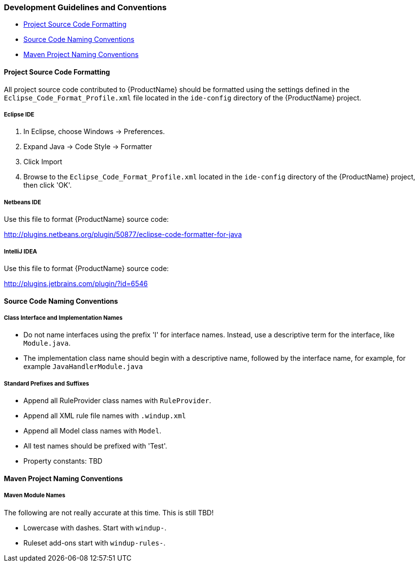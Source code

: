 


 

[[Dev-Development-Guidelines-and-Conventions]]
=== Development Guidelines and Conventions

* xref:project-source-code-formatting[Project Source Code Formatting]
* xref:source-code-naming-conventions[Source Code Naming Conventions]
* xref:maven-project-naming-conventions[Maven Project Naming Conventions]

[[project-source-code-formatting]]
==== Project Source Code Formatting

All project source code contributed to {ProductName} should be formatted using the settings defined in the `Eclipse_Code_Format_Profile.xml` file located in the `ide-config` directory of the {ProductName} project.

===== Eclipse IDE

. In Eclipse, choose Windows -> Preferences.
. Expand Java -> Code Style -> Formatter
. Click Import
. Browse to the `Eclipse_Code_Format_Profile.xml` located in the `ide-config` directory of the {ProductName} project, then click 'OK'.

===== Netbeans IDE

Use this file to format {ProductName} source code: 

http://plugins.netbeans.org/plugin/50877/eclipse-code-formatter-for-java[http://plugins.netbeans.org/plugin/50877/eclipse-code-formatter-for-java] 

===== IntelliJ IDEA

Use this file to format {ProductName} source code: 

http://plugins.jetbrains.com/plugin/?id=6546[http://plugins.jetbrains.com/plugin/?id=6546]

[[source-code-naming-conventions]]
==== Source Code Naming Conventions

===== Class Interface and Implementation Names

* Do not name interfaces using the prefix 'I' for interface names. Instead, use a descriptive term for the interface, like `Module.java`.
* The implementation class name should begin with a descriptive name, followed by the interface name, for example, for example `JavaHandlerModule.java`

===== Standard Prefixes and Suffixes

* Append all RuleProvider class names with `RuleProvider`.
* Append all XML rule file names with `.windup.xml`
* Append all Model class names with `Model`.
* All test names should be prefixed with 'Test'.
* Property constants: TBD 

[[maven-project-naming-conventions]]
==== Maven Project Naming Conventions

===== Maven Module Names

The following are not really accurate at this time. This is still TBD! 

* Lowercase with dashes. Start with `windup-`.
* Ruleset add-ons start with `windup-rules-`.

